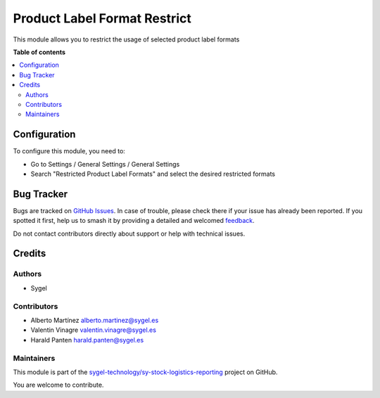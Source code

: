=============================
Product Label Format Restrict
=============================

.. 
   !!!!!!!!!!!!!!!!!!!!!!!!!!!!!!!!!!!!!!!!!!!!!!!!!!!!
   !! This file is generated by oca-gen-addon-readme !!
   !! changes will be overwritten.                   !!
   !!!!!!!!!!!!!!!!!!!!!!!!!!!!!!!!!!!!!!!!!!!!!!!!!!!!
   !! source digest: sha256:348637fa4d30134578e821c9af9cce340afdb86878b59e55753a98c603057f75
   !!!!!!!!!!!!!!!!!!!!!!!!!!!!!!!!!!!!!!!!!!!!!!!!!!!!

.. |badge1| image:: https://img.shields.io/badge/maturity-Beta-yellow.png
    :target: https://odoo-community.org/page/development-status
    :alt: Beta
.. |badge2| image:: https://img.shields.io/badge/licence-AGPL--3-blue.png
    :target: http://www.gnu.org/licenses/agpl-3.0-standalone.html
    :alt: License: AGPL-3
.. |badge3| image:: https://img.shields.io/badge/github-sygel--technology%2Fsy--stock--logistics--reporting-lightgray.png?logo=github
    :target: https://github.com/sygel-technology/sy-stock-logistics-reporting/tree/17.0/product_label_format_restrict
    :alt: sygel-technology/sy-stock-logistics-reporting

|badge1| |badge2| |badge3|

This module allows you to restrict the usage of selected product label
formats

**Table of contents**

.. contents::
   :local:

Configuration
=============

To configure this module, you need to:

- Go to Settings / General Settings / General Settings
- Search "Restricted Product Label Formats" and select the desired
  restricted formats

Bug Tracker
===========

Bugs are tracked on `GitHub Issues <https://github.com/sygel-technology/sy-stock-logistics-reporting/issues>`_.
In case of trouble, please check there if your issue has already been reported.
If you spotted it first, help us to smash it by providing a detailed and welcomed
`feedback <https://github.com/sygel-technology/sy-stock-logistics-reporting/issues/new?body=module:%20product_label_format_restrict%0Aversion:%2017.0%0A%0A**Steps%20to%20reproduce**%0A-%20...%0A%0A**Current%20behavior**%0A%0A**Expected%20behavior**>`_.

Do not contact contributors directly about support or help with technical issues.

Credits
=======

Authors
-------

* Sygel

Contributors
------------

- Alberto Martínez alberto.martinez@sygel.es
- Valentin Vinagre valentin.vinagre@sygel.es
- Harald Panten harald.panten@sygel.es

Maintainers
-----------

This module is part of the `sygel-technology/sy-stock-logistics-reporting <https://github.com/sygel-technology/sy-stock-logistics-reporting/tree/17.0/product_label_format_restrict>`_ project on GitHub.

You are welcome to contribute.
